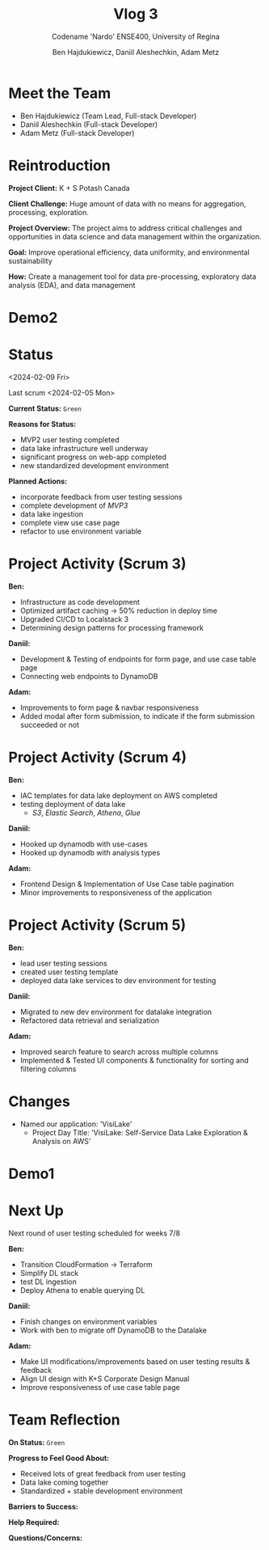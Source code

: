 #+Title: Vlog 3
#+Subtitle: Codename 'Nardo'
#+Subtitle: ENSE400, University of Regina
#+Author: Ben Hajdukiewicz, Daniil Aleshechkin, Adam Metz
# #+OPTIONS: num:nil
# #+REVEAL_ROOT: https://cdn.jsdelivr.net/npm/reveal.js
# #+OPTIONS: toc:nil

* Meet the Team

- Ben Hajdukiewicz (Team Lead, Full-stack Developer)
- Daniil Aleshechkin (Full-stack Developer)
- Adam Metz (Full-stack Developer)


* Reintroduction
*Project Client:* K + S Potash Canada

*Client Challenge:* Huge amount of data with no means for aggregation, processing, exploration.

*Project Overview:*
The  project aims to address critical challenges and opportunities in data science and data management within the organization.

*Goal:* Improve operational efficiency, data uniformity, and environmental sustainability

*How:* Create a management tool for data pre-processing, exploratory data analysis (EDA), and data management

[[../vlog2/logo.svg]]

* Demo2
#+BEGIN_EXPORT html
<section data-background-image="./visilake.png" data-background-size="100% auto" ></section>
#+END_EXPORT

# [[../scrum5/visilake.png]]

* Status
<2024-02-09 Fri>

Last scrum
<2024-02-05 Mon>

*Current Status:* =Green=

*Reasons for Status:*
- MVP2 user testing completed
- data lake infrastructure well underway
- significant progress on web-app completed
- new standardized development environment

*Planned Actions:*
- incorporate feedback from user testing sessions
- complete development of /MVP3/
- data lake ingestion
- complete view use case page
- refactor to use environment variable


* Project Activity (Scrum 3)
*Ben:*
- Infrastructure as code development
- Optimized artifact caching -> 50% reduction in deploy time
- Upgraded CI/CD to Localstack 3
- Determining design patterns for processing framework

*Daniil:*
- Development & Testing of endpoints for form page, and use case table page
- Connecting web endpoints to DynamoDB

*Adam:*
- Improvements to form page & navbar responsiveness
- Added modal after form submission, to indicate if the form submission succeeded or not


* Project Activity (Scrum 4)

*Ben:*
- IAC templates for data lake deployment on AWS completed
- testing deployment of data lake
  - /S3/, /Elastic Search/, /Athena/, /Glue/

*Daniil:*
- Hooked up dynamodb with use-cases
- Hooked up dynamodb with analysis types

*Adam:*
- Frontend Design & Implementation of Use Case table pagination
- Minor improvements to responsiveness of the application


* Project Activity (Scrum 5)
*Ben:*
- lead user testing sessions
- created user testing template
- deployed data lake services to dev environment for testing

*Daniil:*
- Migrated to new dev environment for datalake integration
- Refactored data retrieval and serialization

*Adam:*
- Improved search feature to search across multiple columns
- Implemented & Tested UI components & functionality for sorting and filtering columns


* Changes
- Named our application: 'VisiLake'
  - Project Day Title: 'VisiLake: Self-Service Data Lake Exploration & Analysis on AWS'

* Demo1
#+BEGIN_EXPORT html
<section data-background-iframe="http://localhost:45139" data-background-interactive></section>
#+END_EXPORT

#+BEGIN_EXPORT html
<section data-background-iframe="data.html" data-background-interactive></section>
#+END_EXPORT

* Next Up
Next round of user testing scheduled for weeks 7/8

*Ben:*
- Transition CloudFormation -> Terraform
- Simplify DL stack
- test DL ingestion
- Deploy Athena to enable querying DL

*Daniil:*
- Finish changes on environment variables
- Work with ben to migrate off DynamoDB to the Datalake

*Adam:*
- Make UI modifications/improvements based on user testing results & feedback
- Align UI design with K+S Corporate Design Manual
- Improve responsiveness of use case table page


* Team Reflection
*On Status:* =Green=

*Progress to Feel Good About:*
- Received lots of great feedback from user testing
- Data lake coming together
- Standardized + stable development environment

*Barriers to Success:*

*Help Required:*

*Questions/Concerns:*

